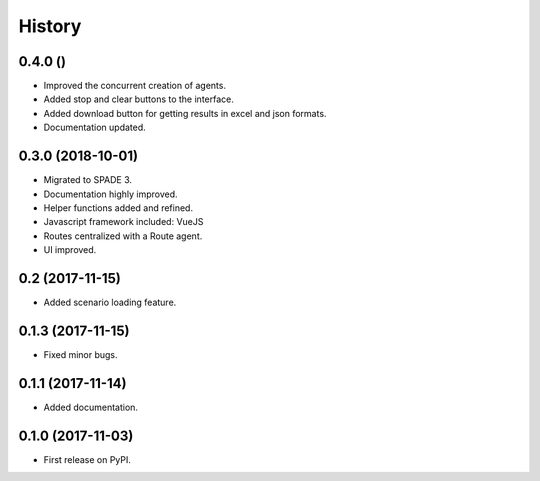 =======
History
=======

0.4.0 ()
------------------

* Improved the concurrent creation of agents.
* Added stop and clear buttons to the interface.
* Added download button for getting results in excel and json formats.
* Documentation updated.

0.3.0 (2018-10-01)
------------------

* Migrated to SPADE 3.
* Documentation highly improved.
* Helper functions added and refined.
* Javascript framework included: VueJS
* Routes centralized with a Route agent.
* UI improved.

0.2 (2017-11-15)
------------------

* Added scenario loading feature.

0.1.3 (2017-11-15)
------------------

* Fixed minor bugs.

0.1.1 (2017-11-14)
------------------

* Added documentation.

0.1.0 (2017-11-03)
------------------

* First release on PyPI.

